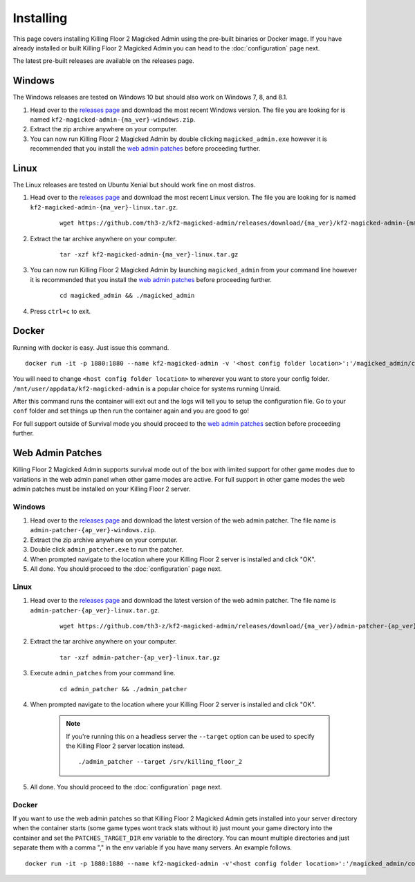 .. _releases page: https://github.com/th3-z/kf2-magicked-admin/releases

==========
Installing
==========

This page covers installing Killing Floor 2 Magicked Admin using the pre-built
binaries or Docker image. If you have already installed or built Killing Floor
2 Magicked Admin you can head to the :doc:`configuration` page next.

The latest pre-built releases are available on the releases page.

Windows
=======

The Windows releases are tested on Windows 10 but should also work on Windows
7, 8, and 8.1.

#. Head over to the `releases page`_ and download the most recent Windows
   version. The file you are looking for is named
   ``kf2-magicked-admin-{ma_ver}-windows.zip``.

#. Extract the zip archive anywhere on your computer.

#. You can now run Killing Floor 2 Magicked Admin by double clicking
   ``magicked_admin.exe`` however it is recommended that you install the
   `web admin patches <#wap-win>`__ before proceeding further.

Linux
=====

The Linux releases are tested on Ubuntu Xenial but should work fine on most
distros.

#. Head over to the `releases page`_ and download the most recent Linux
   version. The file you are looking for is named
   ``kf2-magicked-admin-{ma_ver}-linux.tar.gz``.

    ::

        wget https://github.com/th3-z/kf2-magicked-admin/releases/download/{ma_ver}/kf2-magicked-admin-{ma_ver}-linux.tar.gz

#. Extract the tar archive anywhere on your computer.

    ::

        tar -xzf kf2-magicked-admin-{ma_ver}-linux.tar.gz

#. You can now run Killing Floor 2 Magicked Admin by launching
   ``magicked_admin`` from your command line however it is recommended that you
   install the `web admin patches <#wap-linux>`__ before proceeding further.

    ::

        cd magicked_admin && ./magicked_admin

#. Press ``ctrl+c`` to exit.

Docker
======

Running with docker is easy. Just issue this command.

::

    docker run -it -p 1880:1880 --name kf2-magicked-admin -v '<host config folder location>':'/magicked_admin/conf' th3z/kf2-magicked-admin

You will need to change ``<host config folder location>`` to wherever you want
to store your config folder. ``/mnt/user/appdata/kf2-magicked-admin`` is a
popular choice for systems running Unraid.

After this command runs the container will exit out and the logs will tell you
to setup the configuration file. Go to your ``conf`` folder and set things up
then run the container again and you are good to go!

For full support outside of Survival mode you should proceed to the
`web admin patches <#wap-docker>`__ section before proceeding further.

Web Admin Patches
=================

Killing Floor 2 Magicked Admin supports survival mode out of the box with
limited support for other game modes due to variations in the web admin panel
when other game modes are active. For full support in other game modes the web
admin patches must be installed on your Killing Floor 2 server.

.. _`wap-win`:

Windows
-------

#. Head over to the `releases page`_ and download the latest version of the web
   admin patcher. The file name is ``admin-patcher-{ap_ver}-windows.zip``.

#. Extract the zip archive anywhere on your computer.

#. Double click ``admin_patcher.exe`` to run the patcher.

#. When prompted navigate to the location where your Killing Floor 2 server is
   installed and click "OK".

#. All done. You should proceed to the :doc:`configuration` page next.

.. _`wap-linux`:

Linux
-----

#. Head over to the `releases page`_ and download the latest version of the web
   admin patcher. The file name is ``admin-patcher-{ap_ver}-linux.tar.gz``.

    ::

        wget https://github.com/th3-z/kf2-magicked-admin/releases/download/{ma_ver}/admin-patcher-{ap_ver}-linux.tar.gz

#. Extract the tar archive anywhere on your computer.

    ::

        tar -xzf admin-patcher-{ap_ver}-linux.tar.gz

#. Execute ``admin_patches`` from your command line.

    ::

        cd admin_patcher && ./admin_patcher

#. When prompted navigate to the location where your Killing Floor 2 server is
   installed and click "OK".

    .. note::
        If you're running this on a headless server the ``--target`` option can
        be used to specify the Killing Floor 2 server location instead.

        ::

            ./admin_patcher --target /srv/killing_floor_2

#. All done. You should proceed to the :doc:`configuration` page next.

.. _`wap-docker`:

Docker
------

If you want to use the web admin patches so that Killing Floor 2 Magicked Admin
gets installed into your server directory when the container starts (some
game types wont track stats without it) just mount your game directory into the
container and set the ``PATCHES_TARGET_DIR`` env variable to the directory. You
can mount multiple directories and just separate them with a comma "," in the
env variable if you have many servers. An example follows.

::

    docker run -it -p 1880:1880 --name kf2-magicked-admin -v'<host config folder location>':'/magicked_admin/conf' -v '<host kf folder>':/kf2-server -v '<host kf folder>':/kf2-server-two -e 'PATCHES_TARGET_DIR'='/kf2-server,/kf2-server-two' th3z/kf2-magicked-admin

